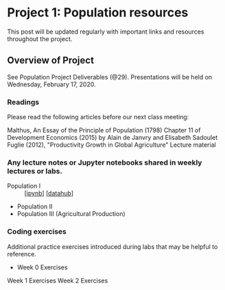 * Project 1: Population resources
This post will be updated regularly with important links and resources
throughout the project.

** Overview of Project

See Population Project Deliverables (@29).  Presentations will be held on
Wednesday, February 17, 2020.

*** Readings
Please read the following articles before our next class meeting:

Malthus, An Essay of the Principle of Population (1798)
Chapter 11 of Development Economics (2015) by Alain de Janvry and Elisabeth Sadoulet
Fuglie (2012), "Productivity Growth in Global Agriculture"
Lecture material

*** Any lecture notes or Jupyter notebooks shared in weekly lectures or labs.

  - Population I :: [[[https://github.com/ligonteaching/EEP153_Materials/blob/master/Project1/population_lecture1.ipynb][ipynb]]] [[[http://datahub.berkeley.edu/user-redirect/interact?account=ligonteaching&repo=EEP153_Materials&branch=master&path=Project1/population_lecture1.ipynb][datahub]]]
  - Population II
  - Population III (Agricultural Production)

*** Coding exercises
Additional practice exercises introduced during labs that may be helpful to reference.

  - Week 0 Exercises 
Week 1 Exercises
Week 2 Exercises

*** Generally helpful python resources                             :noexport:

Berkeley Institute of Data Science (BIDS) 2016 Python Boot Camp videos
Data 8
10 Minutes to pandas
Broadly speaking, pandas.pydata.org will be a very useful resource throughout this project and beyond.
wbdata documentation
